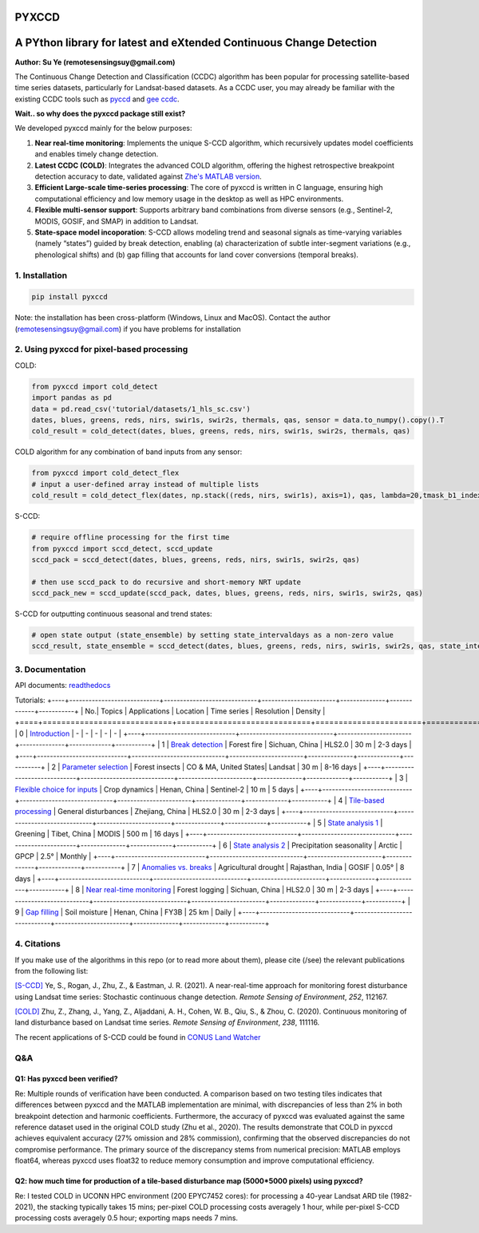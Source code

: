 PYXCCD
======

|GithubActions| |Pypi| |Downloads| |ReadTheDocs|


A PYthon library for latest and eXtended Continuous Change Detection
=============================================================================================================================
**Author: Su Ye (remotesensingsuy@gmail.com)**

The Continuous Change Detection and Classification (CCDC) algorithm has been popular for processing satellite-based time series datasets, particularly for Landsat-based datasets. As a CCDC user, you may already be familiar with the existing CCDC tools such as `pyccd <https://github.com/repository-preservation/lcmap-pyccd>`_ and `gee ccdc <https://developers.google.com/earth-engine/apidocs/ee-algorithms-temporalsegmentation-ccdc>`_.

**Wait.. so why does the pyxccd package still exist?**

We developed pyxccd mainly for the below purposes:
   
1. **Near real-time monitoring**: Implements the unique S-CCD algorithm, which recursively updates model coefficients and enables timely change detection.

2. **Latest CCDC (COLD)**: Integrates the advanced COLD algorithm, offering the highest retrospective breakpoint detection accuracy to date, validated against `Zhe's MATLAB version <https://github.com/Remote-Sensing-of-Land-Resource-Lab/COLD>`_.


3. **Efficient Large-scale time-series processing**: The core of pyxccd is written in C language, ensuring high computational efficiency and low memory usage in the desktop as well as HPC environments.

4. **Flexible multi-sensor support**: Supports arbitrary band combinations from diverse sensors (e.g., Sentinel-2, MODIS, GOSIF, and SMAP) in addition to Landsat.

5. **State-space model incoporation**: S-CCD allows modeling trend and seasonal signals as time-varying variables (namely “states”) guided by break detection, enabling (a) characterization of subtle inter-segment variations (e.g., phenological shifts) and (b) gap filling that accounts for land cover conversions (temporal breaks).


1. Installation
---------------
.. code:: console

   pip install pyxccd

Note: the installation has been cross-platform (Windows, Linux and MacOS). Contact the author (remotesensingsuy@gmail.com) if you have problems for installation 

2. Using pyxccd for pixel-based processing
----------------------------------------------------------------------------------------------------------------

COLD:

.. code:: python

   from pyxccd import cold_detect
   import pandas as pd
   data = pd.read_csv('tutorial/datasets/1_hls_sc.csv')
   dates, blues, greens, reds, nirs, swir1s, swir2s, thermals, qas, sensor = data.to_numpy().copy().T
   cold_result = cold_detect(dates, blues, greens, reds, nirs, swir1s, swir2s, thermals, qas)

COLD algorithm for any combination of band inputs from any sensor:

.. code:: python

   from pyxccd import cold_detect_flex
   # input a user-defined array instead of multiple lists
   cold_result = cold_detect_flex(dates, np.stack((reds, nirs, swir1s), axis=1), qas, lambda=20,tmask_b1_index=1, tmask_b2_index=2)

S-CCD:

.. code:: python

   # require offline processing for the first time 
   from pyxccd import sccd_detect, sccd_update
   sccd_pack = sccd_detect(dates, blues, greens, reds, nirs, swir1s, swir2s, qas)

   # then use sccd_pack to do recursive and short-memory NRT update
   sccd_pack_new = sccd_update(sccd_pack, dates, blues, greens, reds, nirs, swir1s, swir2s, qas)

S-CCD for outputting continuous seasonal and trend states:

.. code:: python
   
   # open state output (state_ensemble) by setting state_intervaldays as a non-zero value
   sccd_result, state_ensemble = sccd_detect(dates, blues, greens, reds, nirs, swir1s, swir2s, qas, state_intervaldays=1)

3. Documentation
----------------
API documents: `readthedocs <https://pyxccd.readthedocs.io/en/latest>`_

Tutorials: 
+----+----------------------------+-----------------------------+-----------------------+--------------+-------------+-----------+
| No.| Topics                     | Applications                | Location              | Time series  | Resolution  | Density   |
+====+============================+=============================+=======================+==============+=============+===========+
| 0  | `Introduction <https://github.com/Remote-Sensing-of-Land-Resource-Lab/pyxccd/blob/devel/tutorials/notebooks/0_intro.ipynb>`_            | -                 | -       | -      | -       | -  |
+----+----------------------------+-----------------------------+-----------------------+--------------+-------------+-----------+
| 1  | `Break detection <https://github.com/Remote-Sensing-of-Land-Resource-Lab/pyxccd/blob/devel/tutorials/notebooks/1_break_detection_fire_hls.ipynb>`_            | Forest fire                 | Sichuan, China        | HLS2.0       | 30 m        | 2-3 days  |
+----+----------------------------+-----------------------------+-----------------------+--------------+-------------+-----------+
| 2  | `Parameter selection <https://github.com/Remote-Sensing-of-Land-Resource-Lab/pyxccd/blob/devel/tutorials/notebooks/2_parameter_selection_insect_landsat.ipynb>`_        | Forest insects              | CO & MA, United States| Landsat      | 30 m        | 8-16 days |
+----+----------------------------+-----------------------------+-----------------------+--------------+-------------+-----------+
| 3  | `Flexible choice for inputs <https://github.com/Remote-Sensing-of-Land-Resource-Lab/pyxccd/blob/devel/tutorials/notebooks/3_flexible_inputs_crop_sentinel2.ipynb>`_ | Crop dynamics               | Henan, China          | Sentinel-2   | 10 m        | 5 days    |
+----+----------------------------+-----------------------------+-----------------------+--------------+-------------+-----------+
| 4  | `Tile-based processing <https://github.com/Remote-Sensing-of-Land-Resource-Lab/pyxccd/blob/devel/tutorials/notebooks/4_tile_processing_general_hls.ipynb>`_     | General disturbances        | Zhejiang, China       | HLS2.0       | 30 m        | 2-3 days  |
+----+----------------------------+-----------------------------+-----------------------+--------------+-------------+-----------+
| 5  | `State analysis 1 <https://github.com/Remote-Sensing-of-Land-Resource-Lab/pyxccd/blob/devel/tutorials/notebooks/5_state_analysis_greenning&precipitation_coarse.ipynb>`_          | Greening                    | Tibet, China          | MODIS        | 500 m       | 16 days   |
+----+----------------------------+-----------------------------+-----------------------+--------------+-------------+-----------+
| 6  | `State analysis 2 <https://github.com/Remote-Sensing-of-Land-Resource-Lab/pyxccd/blob/devel/tutorials/notebooks/5_state_analysis_greenning&precipitation_coarse.ipynb>`_          | Precipitation seasonality   | Arctic                | GPCP         | 2.5°        | Monthly   |
+----+----------------------------+-----------------------------+-----------------------+--------------+-------------+-----------+
| 7  | `Anomalies vs. breaks <https://github.com/Remote-Sensing-of-Land-Resource-Lab/pyxccd/blob/devel/tutorials/notebooks/6_anomalies_break_drought_gosif.ipynb>`_       | Agricultural drought        | Rajasthan, India      | GOSIF        | 0.05°       | 8 days    |
+----+----------------------------+-----------------------------+-----------------------+--------------+-------------+-----------+
| 8  | `Near real-time monitoring <https://github.com/Remote-Sensing-of-Land-Resource-Lab/pyxccd/blob/devel/tutorials/notebooks/7_near_realtime_logging_hls.ipynb>`_  | Forest logging              | Sichuan, China        | HLS2.0       | 30 m        | 2-3 days  |
+----+----------------------------+-----------------------------+-----------------------+--------------+-------------+-----------+
| 9  | `Gap filling <https://github.com/Remote-Sensing-of-Land-Resource-Lab/pyxccd/blob/devel/tutorials/notebooks/8_gapfilling_general_FY3B.ipynb>`_                | Soil moisture               | Henan, China          | FY3B         | 25 km       | Daily     |
+----+----------------------------+-----------------------------+-----------------------+--------------+-------------+-----------+


4. Citations
------------

If you make use of the algorithms in this repo (or to read more about them),
please cite (/see) the relevant publications from the following list:

`[S-CCD] <https://www.sciencedirect.com/science/article/pii/S003442572030540X>`_
Ye, S., Rogan, J., Zhu, Z., & Eastman, J. R. (2021). A near-real-time
approach for monitoring forest disturbance using Landsat time series:
Stochastic continuous change detection. *Remote Sensing of Environment*,
*252*, 112167.

`[COLD] <https://www.sciencedirect.com/science/article/am/pii/S0034425719301002>`_ 
Zhu, Z., Zhang, J., Yang, Z., Aljaddani, A. H., Cohen, W. B., Qiu, S., &
Zhou, C. (2020). Continuous monitoring of land disturbance based on
Landsat time series. *Remote Sensing of Environment*, *238*, 111116.

The recent applications of S-CCD could be found in `CONUS Land Watcher <https://gers.users.earthengine.app/view/nrt-conus>`_

Q&A
---

Q1: Has pyxccd been verified?
^^^^^^^^^^^^^^^^^^^^^^^^^^^^^^^^^^^^^^^^^^^^^^^^^^^^^^^^

Re: Multiple rounds of verification have been conducted. A comparison based on two testing tiles indicates that differences between pyxccd and the MATLAB implementation are minimal, with discrepancies of less than 2% in both breakpoint detection and harmonic coefficients. Furthermore, the accuracy of pyxccd was evaluated against the same reference dataset used in the original COLD study (Zhu et al., 2020). The results demonstrate that COLD in pyxccd achieves equivalent accuracy (27% omission and 28% commission), confirming that the observed discrepancies do not compromise performance. The primary source of the discrepancy stems from numerical precision: MATLAB employs float64, whereas pyxccd uses float32 to reduce memory consumption and improve computational efficiency.

Q2: how much time for production of a tile-based disturbance map (5000*5000 pixels) using pyxccd?
^^^^^^^^^^^^^^^^^^^^^^^^^^^^^^^^^^^^^^^^^^^^^^^^^^^^^^^^^^^^^^^^^^^^^^^^^^^^^^^^^^^^^^^^^^^^^^^^^

Re: I tested COLD in UCONN HPC environment (200 EPYC7452 cores): for
processing a 40-year Landsat ARD tile (1982-2021), the stacking
typically takes 15 mins; per-pixel COLD processing costs averagely 1
hour, while per-pixel S-CCD processing costs averagely 0.5
hour; exporting maps needs 7 mins. 


.. |Codecov| image:: https://codecov.io/github/Remote-Sensing-of-Land-Resource-Lab/pyxccd/badge.svg?branch=devel&service=github
   :target: https://codecov.io/github/Remote-Sensing-of-Land-Resource-Lab/pyxccd?branch=devel
.. |Pypi| image:: https://img.shields.io/pypi/v/pyxccd.svg
   :target: https://pypi.python.org/pypi/pyxccd
.. |Downloads| image:: https://img.shields.io/pypi/dm/pyxccd.svg
   :target: https://pypistats.org/packages/pyxccd
.. |ReadTheDocs| image:: https://readthedocs.org/projects/pyxccd/badge/?version=latest
    :target: http://pyxccd.readthedocs.io/en/latest/
.. |GithubActions| image:: https://github.com/Remote-Sensing-of-Land-Resource-Lab/pyxccd/actions/workflows/main.yml/badge.svg?branch=devel
    :target: https://github.com/Remote-Sensing-of-Land-Resource-Lab/pyxccd/actions?query=branch%3Adevel
